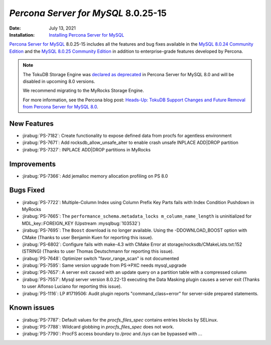 .. _8.0.25-15:

================================================================================
*Percona Server for MySQL* 8.0.25-15
================================================================================

:Date: July 13, 2021
:Installation: `Installing Percona Server for MySQL <https://www.percona.com/doc/percona-server/8.0/installation.html>`_

`Percona Server for MySQL <https://www.percona.com/software/mysql-database/percona-server>`_ 8.0.25-15
includes all the features and bug fixes available in the
`MySQL 8.0.24 Community Edition <https://dev.mysql.com/doc/relnotes/mysql/8.0/en/news-8-0-24.html>`__ and
the
`MySQL 8.0.25 Community Edition <https://dev.mysql.com/doc/relnotes/mysql/8.0/en/news-8-0-25.html>`_
in addition to enterprise-grade features developed by Percona.

.. note::

    The TokuDB Storage Engine was `declared as deprecated <https://www.percona.com/doc/percona-server/8.0/release-notes/Percona-Server-8.0.13-3.html>`__ in Percona Server for MySQL 8.0 and will be disabled in upcoming 8.0 versions. 
    
    We recommend migrating to the MyRocks Storage Engine. 

    For more information, see the Percona blog post: `Heads-Up: TokuDB Support Changes and Future Removal from Percona Server for MySQL 8.0 <https://www.percona.com/blog/2021/05/21/tokudb-support-changes-and-future-removal-from-percona-server-for-mysql-8-0/>`__.


New Features
================================================================================

* :jirabug:`PS-7182`: Create functionality to expose defined data from procfs for agentless environment
* :jirabug:`PS-7671`: Add rocksdb_allow_unsafe_alter to enable crash unsafe INPLACE ADD|DROP partition
* :jirabug:`PS-7327`: INPLACE ADD|DROP partitions in MyRocks



Improvements
================================================================================

* :jirabug:`PS-7366`: Add jemalloc memory allocation profiling on PS 8.0



Bugs Fixed
================================================================================

* :jirabug:`PS-7722`: Multiple-Column Index using Column Prefix Key Parts fails with Index Condition Pushdown in MyRocks
* :jirabug:`PS-7665`: The ``performance_schema.metadata_locks m_column_name_length`` is uninitialized for MDL_key::FOREIGN_KEY (Upstream :mysqlbug:`103532`)
* :jirabug:`PS-7695`: The ``Boost`` download is no longer available. Using the -DDOWNLOAD_BOOST option with CMake (Thanks to user Benjamin Kuen for reporting this issue).
* :jirabug:`PS-6802`: Configure fails with make-4.3 with CMake Error at storage/rocksdb/CMakeLists.txt:152 (STRING) (Thanks to user Thomas Deutschmann for reporting this issue).
* :jirabug:`PS-7648`: Optimizer switch "favor_range_scan" is not documented
* :jirabug:`PS-7595`: Same version upgrade from PS->PXC needs mysql_upgrade
* :jirabug:`PS-7657`: A server exit caused with an update query on a partition table with a compressed column
* :jirabug:`PS-7557`: Mysql server version 8.0.22-13 executing the Data Masking plugin causes a server exit (Thanks to user Alfonso Luciano for reporting this issue).
* :jirabug:`PS-1116`: LP #1719506: Audit plugin reports "command_class=error" for server-side prepared statements.


Known issues
==========================================================================

* :jirabug:`PS-7787`: Default values for the `procfs_files_spec` contains entries blocks by SELinux. 
* :jirabug:`PS-7788`: Wildcard globbing in `procfs_files_spec` does not work.
* :jirabug:`PS-7790`: ProcFS access boundary to `/proc` and `/sys` can be bypassed with `..`.
